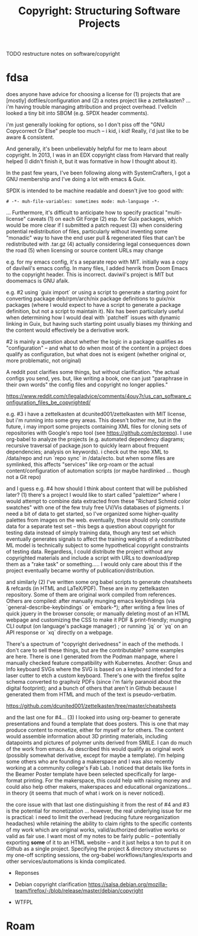 :PROPERTIES:
:ID:       252394c7-7791-4393-84fe-8ac04743e29d
:END:
#+TITLE: Copyright: Structuring Software Projects
#+CATEGORY: slips
#+TAGS:

**** TODO restructure notes on software/copyright

* fdsa

does anyone have advice for choosing a license for (1) projects that are
[mostly] dotfiles/configuration and (2) a notes project like a zettelkasten?
... i'm having trouble managing attribution and project overhead. I'vellcln
looked a tiny bit into SBOM (e.g. SPDX header comments).

 i'm just generally looking for options, so I don't piss off the "GNU
 Copycorrect Or Else" people too much -- i kid, i kid! Really, i'd just like to
 be aware & consistent.

 And generally, it's been unbelievably helpful for me to learn about
 copyright. In 2013, I was in an EDX copyright class from Harvard that really
 helped (I didn't finish it, but it was formative in how I thought about it).

 In the past few years, I've been following along with SystemCrafters, I got a
 GNU membership and I've doing a lot with emacs & Guix.

SPDX is intended to be machine readable and doesn't jive too good with:

=# -*- muh-file-variables: sometimes mode: muh-language -*-=

... Furthermore, it's difficult to anticipate how to specify practical
"multi-license" caveats (1) on each Git Forge (2) esp. for Guix packages, which
would be more clear if I submitted a patch request (3) when considering
potential redistribution of files, particularly without inventing some "monadic"
way to have the end user pull & regenerated files that can't be redistributed
with .tar.gz (4) actually considering legal consequences down the road (5) when
licensing or source content URLs may change

 e.g. for my emacs config, it's a separate repo with MIT. initially was a copy
 of davilwil's emacs config. In many files, I added henrik from Doom Emacs to
 the copyright header. This is incorrect. daviwil's project is MIT but doomemacs
 is GNU afaik.

 e.g. #2 using `guix import` or using a script to generate a starting point for
 converting package deb/rpm/arch/nix package definitions to guix/nix packages
 (where I would expect to have a script to generate a package definition, but
 not a script to maintain it). Nix has been particularly useful when determining
 how I would deal with `patchelf` issues with dynamic linking in Guix, but
 having such starting point usually biases my thinking and the content would
 effectively be a derivative work.

 #2 is mainly a question about whether the logic in a package qualifies as
 "configuration" -- and what to do when most of the content in a project does
 qualify as configuration, but what does not is exigent (whether original or,
 more problematic, not original)

 A reddit post clarifies some things, but without clarification. "the actual
 configs you send, yes. but, like writing a book, one can just "paraphrase in
 their own words" the config files and copyright no longer applies."

 https://www.reddit.com/r/legaladvice/comments/4ouy7r/us_can_software_configuration_files_be_copyrighted/

 e.g. #3 i have a zettelkasten at dcunited001/zettelkasten with MIT license, but
 i'm running into some grey areas. This doesn't bother me, but in the future, i
 may import some projects containing XML files for cloning sets of repositories
 with Google's repo tool (see https://github.com/ectorepo). I use org-babel to
 analyze the projects (e.g. automated dependency diagrams; recursive traversal
 of package.json to quickly learn about frequent dependencies; analysis on
 keywords). i check out the repo XML to /data/repo and run `repo sync` in
 /data/ecto. but when some files are symlinked, this affects "services" like
 org-roam or the actual content/configuration of automation scripts (or maybe
 hardlinked ... though not a Git repo)

 and I guess e.g. #4 how should I think about content that will be published
 later? (1) there's a project I would like to start called "palettizer" where I
 would attempt to combine data extracted from these "Richard Schmid color
 swatches" with one of the few truly free UV/Vis databases of pigments. I need a
 bit of data to get started, so I've organized some higher-quality palettes from
 images on the web. eventually, these should only constitute data for a separate
 test set -- this begs a question about copyright for testing data instead of
 simply training data, though any test set which eventually generates signals to
 affect the training weights of a redistributed ML model is technically subject
 to some hypothetical copyright constraints of testing data. Regardless, I could
 distribute the project without any copyrighted materials and include a script
 with URLs to download/prep them as a "rake task" or something..... I would only
 care about this if the project eventually became worthy of
 publication/distribution.

 and similarly (2) I've written some org babel scripts to generate cheatsheets &
 refcards (in HTML and LaTeX/PDF). These are in my zettelkasten repository. Some
 of them are original work compiled from references. Others are compiled: after
 manually munging emacs keybindings (via `general-describe-keybindings` or
 `embark-*); after writing a few lines of quick jquery in the browser console;
 or manually deleting most of an HTML webpage and customizing the CSS to make it
 PDF & print-friendly; munging CLI output (on language's package manager) ; or
 running `jq` or `yq` on an API response or `xq` directly on a webpage.

 There's a spectrum of "copyright derivedness" in each of the methods. I don't
 care to sell these things, but are the contributable? some examples are
 here. There is one I generated from the Podman manpage, where I manually
 checked feature compatibility with Kubernetes. Another: Gnus and Info keyboard
 SVGs where the SVG is based on a keyboard intended for a laser cutter to etch a
 custom keyboard. There's one with the firefox sqlite schema converted to
 graphviz PDFs (since i'm fairly paranoid about the digital footprint); and a
 bunch of others that aren't in Github because I generated them from HTML and
 much of the text is pseudo-verbatim.

 https://github.com/dcunited001/zettelkasten/tree/master/cheatsheets

 and the last one for #4... (3) I looked into using org-beamer to generate
 presentations and found a template that does posters. This is one that may
 produce content to monetize, either for myself or for others. The content would
 assemble information about 3D printing materials, including datapoints and
 pictures of polymer units derived from SMILE. I can do much of the work from
 emacs. As described this would qualify as original work (possibly somewhat
 derivative, except for maybe a template). I'm helping some others who are
 founding a makerspace and I was also recently working at a community college's
 Fab Lab. I noticed that details like fonts in the Beamer Poster template have
 been selected specifically for large-format printing. For the makerspace, this
 could help with raising money and could also help other makers, makerspaces and
 educational organizations... in theory (it seems that much of what i work on is
 never noticed).

 the core issue with that last one distinguishing it from the rest of #4 and #3
 is the potential for monetization ... however, the real underlying issue for me
 is practical: i need to limit the overhead (reducing future reorganization
 headaches) while retaining the ability to claim rights to the specific contents
 of my work which are original works, valid/authorized derivative works or valid
 as fair use. I want most of my notes to be fairly public -- potentially
 exporting *some* of it to an HTML website -- and it just helps a ton to put it
 on Github as a single project. Specifying the project & directory structures so
 my one-off scripting sessions, the org-babel workflows/tangles/exports and
 other services/automations is kinda complicated.

 * Reponses

 + Debian copyright clarification
   https://salsa.debian.org/mozilla-team/firefox/-/blob/release/master/debian/copyright

+ WTFPL

* Roam
